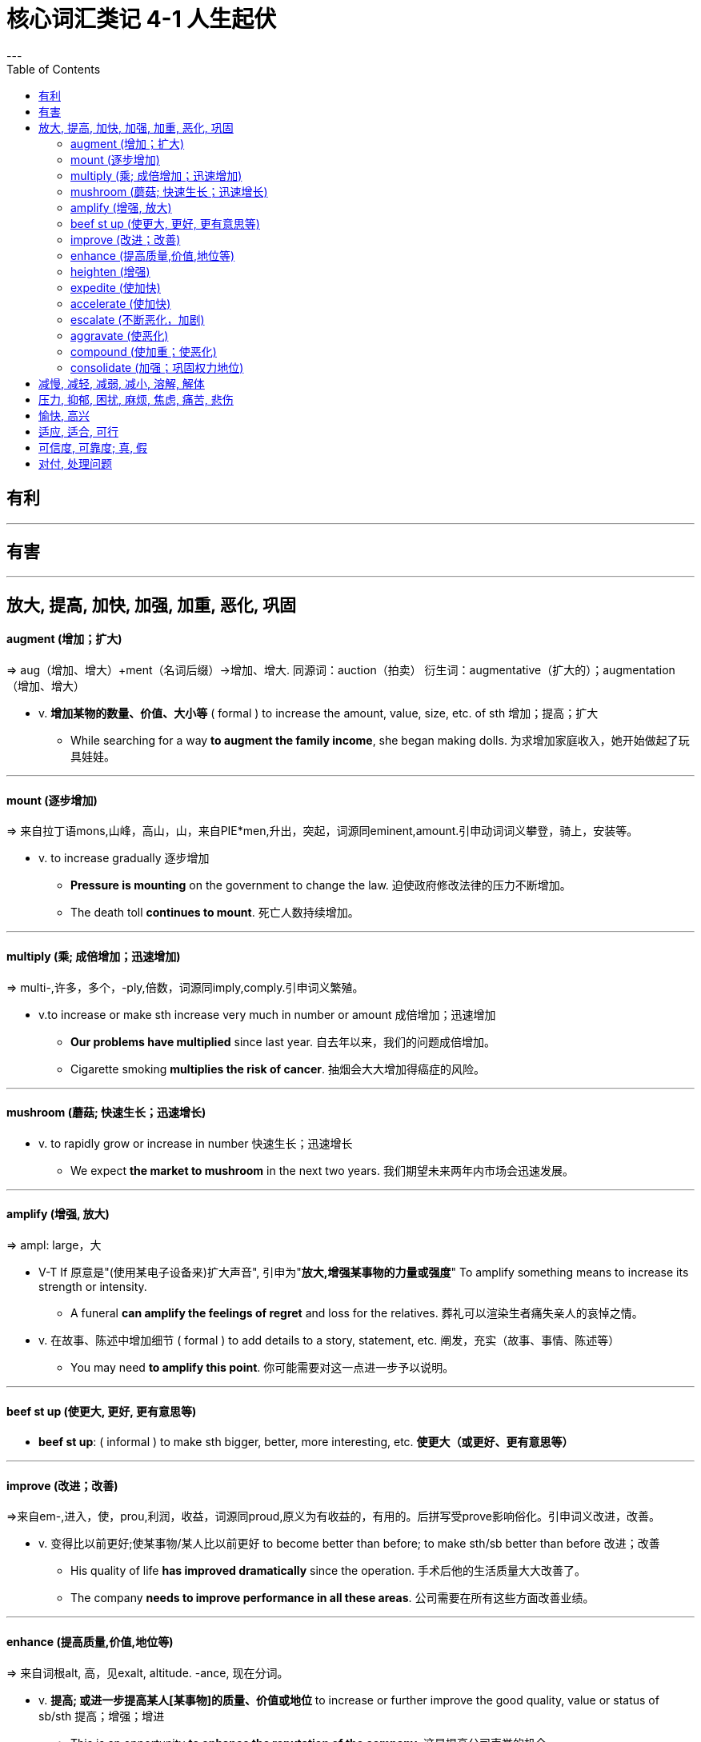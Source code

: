 
= 核心词汇类记 4-1 人生起伏
:toc:
---

== 有利

---

== 有害

---

== 放大, 提高, 加快, 加强, 加重, 恶化, 巩固

==== augment (增加；扩大)
=> aug（增加、增大）+ment（名词后缀）→增加、增大. 同源词：auction（拍卖） 衍生词：augmentative（扩大的）；augmentation（增加、增大）

* v. *增加某物的数量、价值、大小等* ( formal ) to increase the amount, value, size, etc. of sth 增加；提高；扩大
- While searching for a way *to augment the family income*, she began making dolls.
为求增加家庭收入，她开始做起了玩具娃娃。

---

==== mount (逐步增加)
=> 来自拉丁语mons,山峰，高山，山，来自PIE*men,升出，突起，词源同eminent,amount.引申动词词义攀登，骑上，安装等。

* v.  to increase gradually 逐步增加
- *Pressure is mounting* on the government to change the law. 迫使政府修改法律的压力不断增加。
- The death toll *continues to mount*. 死亡人数持续增加。

---

==== multiply (乘; 成倍增加；迅速增加)
=> multi-,许多，多个，-ply,倍数，词源同imply,comply.引申词义繁殖。

* v.to increase or make sth increase very much in number or amount 成倍增加；迅速增加
- *Our problems have multiplied* since last year. 自去年以来，我们的问题成倍增加。
- Cigarette smoking *multiplies the risk of cancer*. 抽烟会大大增加得癌症的风险。

---

==== mushroom (蘑菇; 快速生长；迅速增长)
* v. to rapidly grow or increase in number 快速生长；迅速增长
- We expect *the market to mushroom* in the next two years. 我们期望未来两年内市场会迅速发展。

---

==== amplify (增强, 放大)
=> ampl: large，大

* V-T If 原意是"(使用某电子设备来)扩大声音", 引申为"*放大,增强某事物的力量或强度*" To amplify something means to increase its strength or intensity.
- A funeral *can amplify the feelings of regret* and loss for the relatives. 葬礼可以渲染生者痛失亲人的哀悼之情。

* v. 在故事、陈述中增加细节  ( formal ) to add details to a story, statement, etc. 阐发，充实（故事、事情、陈述等）
- You may need *to amplify this point*. 你可能需要对这一点进一步予以说明。

---

==== beef st up (使更大, 更好, 更有意思等)
- *beef st up*: ( informal ) to make sth bigger, better, more interesting, etc. *使更大（或更好、更有意思等）*

---

==== improve (改进；改善)
=>来自em-,进入，使，prou,利润，收益，词源同proud,原义为有收益的，有用的。后拼写受prove影响俗化。引申词义改进，改善。

* v. 变得比以前更好;使某事物/某人比以前更好 to become better than before; to make sth/sb better than before 改进；改善
-  His quality of life *has improved dramatically* since the operation. 手术后他的生活质量大大改善了。
- The company *needs to improve performance in all these areas*. 公司需要在所有这些方面改善业绩。

---

==== enhance (提高质量,价值,地位等)
=> 来自词根alt, 高，见exalt, altitude. -ance, 现在分词。

* v. *提高; 或进一步提高某人[某事物]的质量、价值或地位* to increase or further improve the good quality, value or status of sb/sth 提高；增强；增进
-  This is an opportunity *to enhance the reputation of the company*. 这是提高公司声誉的机会。
- the skilled use of make-up *to enhance your best features* 技巧地利用化妆以突出容貌的优点
- enhanced(a.) efficiency 提高了的效率

---

==== heighten (增强)
* v. 如果一种感觉或一种效果使它增强，或者某物使它增强，它就会变得更强或更强 if a feeling or an effect heightens , or sth heightens it, it becomes stronger or increases （使）加强，提高，增加

- *Tension has heightened* after the recent bomb attack. 最近的炸弹袭击之后，情势更加紧张。
- The campaign is intended *to heighten public awareness of the disease*. 这场运动的目的是使公众更加了解这种疾病。

---

==== expedite (使加快)
=> ex-, 向外。-ped, 脚，脚镣，词源同foot, impede. 即解脱脚镣的束缚，加快速度，或来自比喻义，解脱脚的束缚，飞起来。

* V-T *使一个过程发生得更快* If you expedite something, *you cause it to be done more quickly*. 加快；加速
- We have developed rapid order processing *to expedite deliveries to customers*. 我们已创造了快速处理订单的方法, 以便迅速将货物送达顾客。

---

====  accelerate (使加快)
=> ac（=ad，去）+celer（快速）+ate（动词后缀）→使快速→加速。

* V-T/V-I *使加速; 加速* If the process or rate of something accelerates or if something accelerates it, *it gets faster and faster*.
- Growth *will accelerate to* 2.9 percent next year.
增长明年将加快到2.9%。
- The car *accelerated to overtake me*. 那辆汽车加速超过了我。

---

==== escalate (不断恶化，加剧)
=> e-, 缓音字母。-scala, 梯子，词源同ascend, echelon.比喻义加剧，恶化。

* *escalate(v.) (sth) (into sth)* : *使某事物变得更大、更糟、更严重等* to become or make sth greater, worse, more serious, etc. （使）逐步扩大，不断恶化，加剧

- The fighting *escalated into a full-scale war*. 这场交战逐步扩大为全面战争。
- *the escalating costs* of health care 逐渐增加的医疗费用

---

====  aggravate (使恶化)
=> 前缀ag-同ad-, 向，往;加强意义。词根grav, 重，见gravity, 重力 +ate（动词后缀）→加重→使恶化、加剧、激怒

* V-T *使疾病或不愉快的情况, 变得更糟* If someone or something aggravates a situation, *they make it worse*. 使恶化
- Stress and lack of sleep *can aggravate the situation*. 紧张和缺少睡眠会使情况恶化。

* v. ( informal ) to annoy sb, especially deliberately *（尤指故意地）激怒，惹恼*
- *What aggravates you most* about this country? 这个国家最让你恼火的是什么？

---

==== compound (使加重；使恶化)
=>com-, 强调。-pon, 放置，词源同opponent, position. 即放在一起的。

* v. (compound愿意为"复合物；混合物;化合物") *造成进一步的损害或问题; 使某事物变得更糟* [ often passive ] to make sth bad become even worse by causing further damage or problems 使加重；使恶化
- *The problems were compounded* by severe food shortages. 严重的食物短缺使问题进一步恶化。

---

==== consolidate (加强；巩固权力地位)
=> con-, 强调。-sol, 整体，词源同solid. 即使成整体的，巩固的。

* v. *使权力或成功的地位更牢固，以便更有可能继续* to make a position of power or success stronger so that it is more likely to continue 使加强；使巩固
- The question is: will the junta *consolidate its power by force*? 问题是，这个军政府会通过武力来巩固它的政权吗？
- Italy *consolidated their lead* with a second goal. 意大利队的第二个进球巩固了其领先的地位。

---


== 减慢, 减轻, 减弱, 减小, 溶解, 解体







---

== 压力, 抑郁, 困扰, 麻烦, 焦虑, 痛苦, 悲伤

---

== 愉快, 高兴

---

== 适应, 适合, 可行

---

== 可信度, 可靠度; 真, 假

---

== 对付, 处理问题


---


